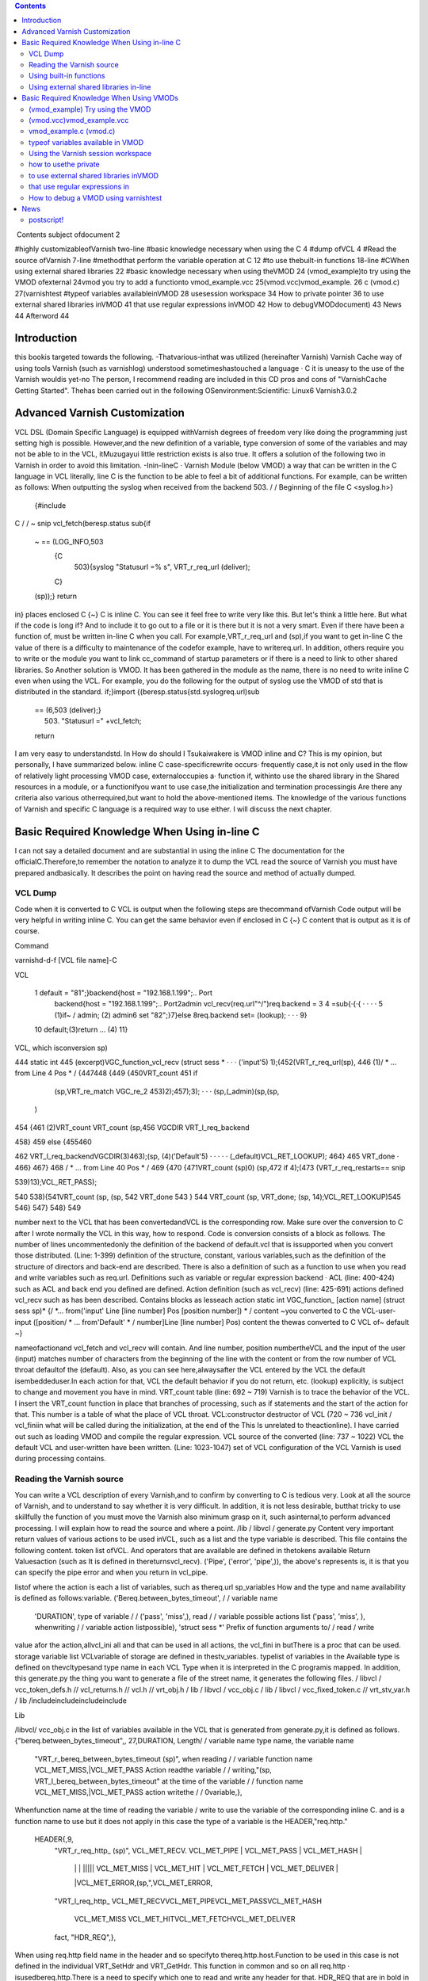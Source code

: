 .. contents::
   :class: handout
   
.. raw:: pdf

   PageBreak oneColumn

﻿
Contents
subject ofdocument	2

#highly customizableofVarnish	two-line
#basic knowledge necessary when using the C	4
#dump ofVCL	4
#Read the source ofVarnish	7-line
#methodthat perform the variable operation at  C	12
#to use thebuilt-in functions	18-line
#CWhen using external shared libraries	22
#basic knowledge necessary when using theVMOD	24
(vmod_example)to try using the VMOD ofexternal	24vmod
you try to add a functionto	vmod_example.vcc
25(vmod.vcc)vmod_example.	26
c (vmod.c)	27(varnishtest
#typeof variables availableinVMOD	28
usesession workspace	34
How to private pointer	36
to use external shared libraries inVMOD	41
that use regular expressions inVMOD	42
How to debugVMODdocument)	43
News	44
Afterword	44

Introduction
============

this bookis targeted towards the following.
-Thatvarious-inthat was utilized (hereinafter Varnish) Varnish Cache
way of using tools Varnish  (such as varnishlog) understood
sometimeshastouched a language · C
it is uneasy to the use of the Varnish wouldis yet-no The person, I recommend reading are included in this CD pros and cons of "VarnishCache Getting Started".
Thehas been carried out in the following
OSenvironment:Scientific:	 Linux6
Varnish3.0.2


Advanced Varnish Customization
==============================

VCL DSL (Domain Specific Language) is equipped withVarnish degrees of freedom very like doing the programming just setting high is possible.
However,and the new definition of a variable, type conversion of some of the variables and may not be able to in the VCL,
itMuzugayui little restriction exists is also true. It offers a solution of the following two in Varnish in order to avoid this limitation.
-Inin-lineC
· Varnish Module (below VMOD)
a way that can be written in the C language in VCL literally, line C is the function to be able to feel a bit of additional functions.
For example, can be written as follows: When outputting the syslog when received from the backend 503.
/ / Beginning of the file
C <syslog.h>}
  {#include
C
/ / ~ snip vcl_fetch(beresp.status
sub{if
  ~  == (LOG_INFO,503
    {C
      503){syslog "Statusurl =% s", VRT_r_req_url (deliver);
    C}
  (sp));}
  return
in}
places enclosed  C {~} C is inline C. You can see it feel free to write very like this.
But let's think a little here. But what if the code is long if?
And to include it to go out to a file or it is there but it is not a very smart. Even if there have been a function of, must be written in-line C when you call.
For example,VRT_r_req_url and (sp),if you want to get in-line C the value of
there is a difficulty to maintenance of the codefor example, have to writereq.url.
In addition, others require you to write or the module you want to link cc_command of startup parameters or if there is a need to link to other shared libraries.
So Another solution is VMOD.
It has been gathered in the module as the name, there is no need to write inline C even when using the VCL.
For example, you do the following for the output of syslog use the VMOD of std that is distributed in the standard.
if;}import
{(beresp.status{std.syslogreq.url)sub
  == (6,503 (deliver);}
    503) "Statusurl =" +vcl_fetch;
  
  return

I am very easy to understandstd.
In How do should I Tsukaiwakere is VMOD inline and C?
This is my opinion, but personally, I have summarized below.
inline C
case-specificrewrite occurs· frequently
case,it is not only used in the flow of
relatively light processing
VMOD
case, externaloccupies a· function
if, withinto use the shared library in the
Shared resources in a module, or  a functionifyou want to use
case,the initialization and termination processingis
Are there any criteria also various otherrequired,but want to hold the above-mentioned items.
The knowledge of the various functions of Varnish and specific C language is a required way to use either.
I will discuss the next chapter.

Basic Required Knowledge When Using in-line C
=============================================
I can not say a detailed document and are substantial in using the inline C The documentation for the officialC.Therefore,to remember the notation
to analyze it to dump the VCL
read the source of Varnish
you must have prepared andbasically.
It describes the point on having read the source and method of actually dumped.

VCL Dump
--------

Code when it is converted to C VCL is output when the following steps are thecommand ofVarnish
Code output will be very helpful in writing inline C. You can get the same behavior even if enclosed in C {~} C content that is output as it is of course.

Command

varnishd-d-f [VCL file name]-C

VCL

 1  default  = "81";}backend{host = "192.168.1.199";.. Port
  backend{host = "192.168.1.199";.. Port2admin vcl_recv(req.url"^/")req.backend =
  3
  4 =sub{·{·{					· ·  · ·
  5         (1)if~  /  admin;			(2)
  admin6 set
  "82";}7}else
  8req.backend                 set= (lookup);		· · ·
  9}
 10         default;(3)return				... (4)
 11}

VCL, which isconversion sp)

444 static int
445 (excerpt)VGC_function_vcl_recv (struct sess *			· · · ('input'5) 1);(452(VRT_r_req_url(sp),
446
(1)/ * ... from  Line 4 Pos  * /
{447448
{449
{450VRT_count
451       if
         (sp,VRT_re_match VGC_re_2 453)2);457);3);		· · ·  (sp,(_admin)(sp,(sp,
       )
454 {461
(2)VRT_count VRT_count
(sp,456 VGCDIR VRT_l_req_backend

458}
459 else
{455460

462           VRT_l_req_backendVGCDIR(3)463);(sp, (4)('Default'5)	· · · · ·
(_default)VCL_RET_LOOKUP);
464}
465       VRT_done				·
466}
467}
468 / * ... from  Line 40 Pos  * /
469
{470
{471VRT_count  (sp)0)
(sp,472 if
4);(473 (VRT_r_req_restarts==
snip

539)13);VCL_RET_PASS);

540
538){541VRT_count (sp,
(sp, 542 VRT_done
543 }
544 VRT_count  (sp, VRT_done;
(sp, 14);VCL_RET_LOOKUP)545
546}
547}
548}
549

number next to the VCL that has been convertedandVCL is the corresponding row.
Make sure over the conversion to C after I wrote normally the VCL in this way, how to respond.
Code is conversion consists of a block as follows.
The number of lines uncommentedonly the definition of the backend of default.vcl that is
issupported when you convert those distributed.
(Line: 1-399) definition of the structure, constant, various
variables,such as the definition of the structure of directors and back-end are described.
There is also a definition of such as a function to use when you read and write variables such as req.url.
Definitions such as variable or regular expression backend · ACL (line: 400-424)
such as ACL and back end you defined are defined.
Action definition (such as vcl_recv) (line: 425-691)
actions defined vcl_recv such as has been described.
Contains blocks as lesseach action
static int VGC_function_ [action name] (struct sess  sp)*
{/
*... from('input' Line [line number] Pos [position number]) * /
content ~you converted to C the VCL-user-input
([position/ * ... from'Default' * / number]Line [line number] Pos)
content  the thewas converted to C VCL of~ default
~}

nameofactionand vcl_fetch and vcl_recv will contain.
And line number, position numbertheVCL and the input of the user (input)
matches  number of characters from the beginning of the line with the content or from the row number of VCL throat defaultof the (default).
Also, as you can see here,alwaysafter the VCL entered by the
VCL the default isembeddeduser.In each action for that, VCL the default behavior if you do not return, etc. (lookup) explicitly, is subject to change and movement you have in mind.
VRT_count table (line: 692 ~ 719)
Varnish is to trace the behavior of the VCL. I insert the VRT_count function in place that branches of processing, such as if statements and the start of the action for that.
This number is a table of what the place of VCL throat.
VCL:constructor destructor of VCL (720 ~ 736
vcl_init / vcl_finiin what will be called during the initialization, at the end of the  This
Is unrelated to theactionline).
I have carried out such as loading VMOD and compile the regular expression.
VCL source of the converted (line: 737 ~ 1022)
VCL the default VCL and user-written have been written.
(Line: 1023-1047) set of VCL
configuration of the VCL Varnish is used during processing contains.

Reading the Varnish source
--------------------------

You can write a VCL description of every Varnish,and to confirm by converting to C is tedious very.
Look at all the source of Varnish, and to understand to say whether it is very difficult.
In addition, it is not less desirable, butthat tricky to use skillfully the function of
you must move the Varnish also minimum grasp on it, such asinternal,to perform advanced processing. I will explain how to read the source and where a point.
/lib / libvcl / generate.py
Content very important return values ​​of various actions to be used inVCL, such as a list and the type variable is described. This file contains the following content.
token list ofVCL.
And operators that are available are defined in thetokens
available Return Valuesaction (such as
It is defined in the​​returnsvcl_recv).
('Pipe', ('error', 'pipe',)),	
the above's represents is, it is that you can specify the pipe error and when you return in vcl_pipe.

listof
where the action is each a list of variables, such as thereq.url sp_variables
How and the type and name availability is defined as follows:variable.
('Bereq.between_bytes_timeout',	/ / variable name
	'DURATION',			type of variable / /
	('pass', 'miss',),			read / / variable possible actions list
	('pass', 'miss', ),			whenwriting / / variable  action listpossible),
	'struct sess *'			Prefix of function arguments to/ / read / write
value
afor the action,allvcl_ini all and that can be used in all actions, the vcl_fini
in  butThere is a proc that can be used.
storage variable list
VCLvariable of storage are defined in thestv_variables.
typelist of variables in the
Available type is defined on thevcltypesand type name in each VCL
Type when it is interpreted in the C programis mapped.
In addition, this generate.py the thing you want to generate a file of the street name,
it generates the following files.
/ libvcl / vcc_token_defs.h // vcl_returns.h // vcl.h // vrt_obj.h / lib / libvcl / vcc_obj.c / lib / libvcl / vcc_fixed_token.c // vrt_stv_var.h / lib
/includeincludeincludeinclude


Lib


/libvcl/ vcc_obj.c
in the list of variables available in the VCL that is generated from generate.py,it is defined as follows.
{"bereq.between_bytes_timeout",, 27,DURATION,	Length/ / variable name  type name, the variable name
    "VRT_r_bereq_between_bytes_timeout (sp)",		when reading / / variable function name
    VCL_MET_MISS,|VCL_MET_PASS			Action readthe variable / /
    writing,"(sp, VRT_l_bereq_between_bytes_timeout"		at the time of  the variable / / function name
    VCL_MET_MISS,|VCL_MET_PASS			action  writethe / /
    0variable,},


Whenfunction name at the time of reading the variable / write to use the variable of the corresponding inline C. and is a function name to use
but it does not apply in this case the type of a variable is the HEADER,"req.http."
 HEADER{,9,
    "VRT_r_req_http_ (sp)",
    VCL_MET_RECV. VCL_MET_PIPE | VCL_MET_PASS | VCL_MET_HASH |
     | |  |  ||||| VCL_MET_MISS | VCL_MET_HIT | VCL_MET_FETCH | VCL_MET_DELIVER |
     |VCL_MET_ERROR,(sp,",VCL_MET_ERROR,
    "VRT_l_req_http_
    VCL_MET_RECVVCL_MET_PIPEVCL_MET_PASSVCL_MET_HASH
     VCL_MET_MISS  VCL_MET_HITVCL_MET_FETCHVCL_MET_DELIVER
     
    fact, "HDR_REQ",},


When using  req.http field name in the header and so
specifyto thereq.http.host.Function to be used in this case is not defined in the individual VRT_SetHdr and VRT_GetHdr. This function in common and so on all req.http ·
isusedbereq.http.There is a need to specify which one to read and write any header for that.
HDR_REQ that are in bold in the above hit it, I specify it arguments.
I more on that later.
/bin / varnishd / mgt_param.c
There is not much to do with the relationship line C inaccurate, we describe because it is one of a very important file.
This file contains a description and default value, maximum and minimum value of the startup parameters of Varnish.
Basically, it is may be carried out "param.show-l" by connecting to the management console If you want to know the list of parameters. But useless for this file
of startup parameters by when the version is raised, to the diff this
isused to examine the changefile.
The change of variable, you will know that generate.py also diff for the same reason.

/bin / varnishd / cache_center.c
After the start ofsession, a series of flow until the response has been described.
If you look at this file, movement of Varnish most can understand.
toa very conscious when dealing with simple inlineYou do not need C,but it is a file that can not be avoided in order to know more deeply Varnish.
For example vcl_hash or will be called at any time? Fetch to the back-end at any time? Such treatment has gathered all.
Please refer to the figure below.
At a high level, as a starting point CNT_Session, we will process it will call the steps together in the feature when Varnish to process the request.
For example, you follow a path similar to the following to end up in vcl_recv to be processed first thing in the VCL.
1. CNT_Session
2. cnt_wait
3. cnt_start
4. cnt_recv
     1.VCL_recv_method
Of particular importance  of each action, such as VCL and cnt_fetch cnt_recv is
isfunctioncalled.For example, let's look at the cnt_fetch.
int cnt_fetch
static(struct sess sp)
{/
	* snip  http_Setupberesp,/ *
	* wrk->  sp-> wrk-> (sp);

	(sp->ws);i = FetchHdr
	/snip * /
	if (i ==  backend_retry(sp);}(i) {/
		+ {sp-> 503;}
		1)  FetchHdr =sp->=
	

	iif
		{VSC_C_main->+;=handlingVCL_RET_ERROR;
		err_code
	else
		* snip * /
		VCL_fetch_method (

		(sp);switch{case(sp->NULL)sp-> sp->(0);(sp->
		VCL_RET_HIT_FOR_PASS:case
			if  objcore  objcore->==
				! =flags |OC_F_PASS;STP_FETCHBODY;
			sp->step
			handling)return
		VCL_RET_DELIVER:
			AssertObjCorePassOrBusyobjcore);STP_FETCHBODY;(0);break;}
			sp-> step =
			return
		default:
			
		
		/ * snip *
	/}

	/ * Koryaku *
For example/,is FetchHdr you are getting the header from the back end, but it fails to take I have retry only once case.
If the retry also fails, I will return the VCL_RET_ERROR as 503 status.
This is the same value as that of the the (error) return within a VCL.
It may be some person who noticed here, you can see that the movement is different if you can not connect to the server itself and the server returns a 503 explicitly.
vcl_fetch is not called if you can not connect to the server for call function of vcl_fetch, VCL_fetch_method is not only called when a successful acquisition of the header.
Reading cache_center.c to know the fine movement in this way is required.

if you go chasing the process,the action of each VCL isas
You think that it is easy to follow orand see the before and aftercalledVCL_recv_method.

This file please watch on more than inlining C.
It does not necessarily in-line C course.immediatelyif I look to the origin of these
I think even if the version is up, and you can grasp files.
The following describes the function and precautions minimum required in using the inline C actually.
wayto perform the operation in-line variable
To read and write variables in VCL (such as req.url) in ainline CC,it is necessary to devise a little bit.
For each variable, getter / setter are prepared, make the acquisition and set of values ​​using the function. I will explain their own way.
wayto read to each
I'm writing to vcc_obj.c you commentary by reading the source in thebasicallyvariable,butall
you rememberis hard. However, I will explain because there is regularity.
readingexcept HEADER型
variable name		beresp.backend.ip
C function name	berespVRT_r___backendipC;(sp).
Use the all function If you are loading a variable of VCL in-line
It is read-function name and replaced with "_" and "." To put the head of the variable name of the VCL "VRT_r_". In addition, sp of the first argument will be explained later, but please specify as it is sp, including the functions that appear in the future.

The return value is different depending on the type of each variable. Here is the list.







I will discuss each person.

BACKEND / struct director *
The type that contains the information ofback end.
However, you need to include the various headers to access members of this structure. It seems that generally used for retrieving the string in line C, which back-end has been selected for this purpose.

■I want to get the name of the back-end is set to req.backend.
const char * (sp,(sp))c =VRT_r_req_backendin;

typeBOOL / unsigned
The authenticity is VRT_backend_string.

DURATION / double
The type that contains a floating-point typetime.
Unit of storage is in seconds. Let's look at beresp.ttl as an example.

vcl_fetch  beresp.ttl{char"beresp.ttl
    sub{set= [64];=%(sp));str);}
    CC}
        60m;  64,
        snprintf    .3 f", VRT_r_beresp_ttl (LOG_INFO,
        str(str,syslog
    

ifyou have
beresp.ttl = 3600.000

You can get the output andsaid.


typeINT / int
The integer is located.

IPIP / struct sockaddr_storage *
The type that contains the address.
needto include the various headers You can access the members as well as the type
You BACKEND.commonto get a textual IP address in the line for the
I is probably C.

■getthe IP address that is set to
(sp,(sp))const char * ip = VRT_IP_stringVRT_r_client_ipclient.ip;

STRING / const char *
I contains thestring.

TIME / double
I am storing thetime.
It is a double, but for the following operation so time_t is possible in practice.
I saw to try by the now variable.

C
    {charstr (sp);t); 64,+1900);
    time_t  VRT_r_now =(&(str,=%
    [64];t struct tm * localtime ptime->
    = (time_t)ptimesnprintf  "year  d",  tm_year
    (LOG_INFO, str)
a}C;
ifyou have
year = 2011

You can get the output andsyslog.
The function called VRT_time_string If you want to get the string of an easier time are available.


    {((sp))(sp,LOG_INFO,VRT_r_nowVRT_time_string)
C;syslog}C.
ifwith a
2011 16:37:21 GMTSun, 11 Dec
It is output The format is "Y% T GMT% a,% d% b%".

The type list of variables that have more than utilized in VCL.

In addition, it will introduce in the list because there is a function to convert a string from each type than those listed in the text.

readof HEADER
variable name		resp.http.Expires
C function name	VRT_GetHdrHDR_RESP,(Sp,"\010Expires:")Kata;
since the number of elements is variable, HEADER type, such as type INT in the past for each element of each as, a fixed function does not exist. I will use the VRT_GetHdr all.
Is specified by the constant you want to see where the header in the second argument. The following is a list.


I specify the field name in the third argument. How to specify in this case care must be taken.
null character + 2 digitin octal the length of thefield + in :) (endfield name

specifying the length of the stringespeciallydouble-digit octalIt is important to noteto thatname.
For example, if you specify if you want to access to req.http.X is as follows.
(Sp,VRT_GetHdr;andHDR_REQ,"\002X:")
field name that you want to access is a single letter "X", but:real for is added
It is important to note though it is two characters"".
wayto write to each
It is a feeling similar to read in thebasicallyvariable,but you need to pay attention to the handling of string.
The type TIME and IP does not exist writable variable.
writingwith the exception of the HEADER · STRING Type
VCLbereq.connect_timeout		timeout;; set= 1m
C function name	bereqVRT_l___connect(Sp,60)
Function name starts with "VRT_l_", as well as the reading of the variable name "." It becomes a thing that bound by the "_". Of course it varies depending on the type of the variable part of the second argument are trying to operate.
I will explain each.
BACKEND / struct director *
You can specify theback end. It's good if you can specify the "client" in the string, but can not be that way. I will specify the following.

■definitionback-end
backend client{host =  Port = "81"}.

req.backendspecify the client to■
(sp, VGCDIR VRT_l_req_backendmacro;(_client))

VGCDIR is a "192.168.1.199";..;Be specified as "_client" it with a "_" If you have to "client" back-end name.

BOOL / unsigned
I specify theboolean value. It may be a matter of taste, butWhen the VCL to
it has been specified as follows:compile.
■■true
(0 (sp, VRT_l_req_esi; == (0==0))VRT_l_req_esi;

false
(sp, 1))

DURATION / double
You can specify thetime.
It is all in seconds.
INT / int
You can specify theinteger.

writingtype
VCLresp.response		set= "A" + "B"STRING;
C function name	VRT_l_vrt_magic_string_end)resp_response"A", "B",
			(sp,arguments;
It has become a variable length and the second and subsequent , they are combined in order if you specify more than one string.alsoalways thevrt_magic_string_endIspecifies thelast.Do not forget absolute behavior things get weird on you are not going to error to forget.
writingof HEADER型
VCLresp.http.X		VRT_SetHdr; set= "A" + "B"
C function name	("\HDR_RESP,,sp,002X:" "A", "B",
			vrt_magic_string_end);
until the third argument the same as when reading, the rest is similar to the way of writing of type STRING. String you specify more than one are combined.at thevrt_magic_string_endPlease specify theend.
In addition, you only need to specify the 0 if you want to delete the field itself.
VCL		VRT_SetHdr;remove
C function name	(,sp,resp.http.X.HDR_RESP,"\0delete;:002X")
If you want toNot required vrt_magic_string_end
for struct sess *
The first argument of the function for reading and writing variablesp,has been designated the "sp" by all means.
This variable holds the state of the session.
For example, a variety of information such as the location of the object method of VCL currently running (such as fetch) is stored.
If you hang in there for that, and access to the Body section of the object,
an operation that can not be Normal is possible. However, you should do in VMOD If you are for the operation and include the header is very complicated.
Definition is located in the / bin / varnishd / cache.h.

Using built-in functions
------------------------

Built-in functions such a variety of hash_data and ban exists in the VCLfunctions.
I'll show you how when you call in-line and C listed below.
ban.
I will add to Ban list a regular expression that is specified

VCLreq.urlreq.url);		ban  req.http.host + ==" +
			("req.http.host ==" +"&&
Inline "req.http.host	VRT_ban_string(sp,(sp, VRT_WrkString
			C =  005host ","req.url",vrt_magic_string_end));
			VRT_GetHdr, (sp),
			sp,&&==
			"(\ VRT_r_req_url
			=HDR_REQ,:")

ban will be VRT_ban_string, but you should note one point.thatthis function itself
It is doesnot allow more than one text. There is a need to assemble the text in advance for that.
It is VRT_WrkString is to use at that time. This function assembly operations (as explained below) the text by using the workspace. Like when you were dealing with more than one text until now, this also specifies the vrt_magic_string_end at the end always.
ban_url.
I will add to Ban list the URL that is specified

ban_url		VCL(req.url);
Inline C	VRT_ban(sp, "req.url", "~",
 			VRT_r_req_url 0);(sp),

argument of this function is a variable length, but it is as real as long as the following to see the code.

VRT_ban.(sp, "evaluation", "operator", "evaluation", 0)also;
The last argument of this function be careful so 0 instead vrt_magic_string_end
that call
which is called the sub-functionsuser-defined

VCL		(1);;call
Inline C	if  inlineTest(VGC_function_(sp))
			return to inlineTest

function defined is the VGC_function_ # # define name # #.
hash_data
I will add to the definition of the hash to be used to identify and storeobject.

hash_data "_pc");"_pc",		VCL+ (sp),
Inline C	(req.url (sp,VRT_r_req_url VRT_hashdata;
			vrt_magic_string_end)

function this also because it is a variable number of arguments, I specify the vrt_magic_string_end at the end.
panic
with the message that isspecified, kill the child of the current process.

VCL		CVRT_panic;;panic ("ng" +
Inline req.url)	(sp,  vrt_magic_string_end)),vrt_magic_string_end
				(VRT_WrkString)(Sp,
				"ng",VRT_r_req_url
				(sp),
			

argument of this function is also variable length. But arguments that should be used in the internal structures fact because only one eye of variable length part, join is necessary in VRT_WrkString.
requiringVRT_WrkString · VRT_panic both vrt_magic_string_end
Please note that course.
purge.
I immediately removes the selected object current

VCL		VRT_purge;purge.
line C	(sp, 0,0)

return
I will return thefunction;

VCL		VRT_done;;return (deliver)
Inline C	(Sp, VCL_RET_DELIVER)

and deliver that you specify in the "VCL_RET_" in the Prefix after all capital
argumentwith theletters.
synthetic vcl_error.
Create a response body to be used in such

VCL		arguments;synthetic  +"url",
inline C	"url"(sp, 0,  VRT_r_req_url VRT_synth_page.
			req.url;(sp), vrt_magic_string_end)

I specify the vrt_magic_string_end to end this function because a variable number of
The function of VCL is valid only in vcl_error, but I am sure that if vcl_deliver in-line C even works.
rollback
I will initialize. * variablereq.

VCL		rollback;
line C	(sp)VRT_Rollback;

error
with the specified message andstatus code, a transition is made ​​to vcl_error.

VCL		this;error (404,
Inline C	"NotFound.");VRT_error (sp, 404, "NotFound.")

Because it does not allow more text, use the VRT_WrkString If you want to assemble a string of more than one function .

Is over.
Omit for that use in-line C is virtually difficult (regsub, regsuball) regular expressions. I have been described in parts of the VMOD.

Using external shared libraries in-line
---------------------------------------

If you want to use shared libraries, such as libmemcached libxml2 orC,you should use the VMOD originally. However, if you want to use inline C absolutely,
it becomes possible to call the shared library by changing the cc_command startup parameter.
cc_command is the command to be used when the Varnish to compile the VCL. I will explain to the libmemcached example this time.

First, I'll make sure the current parameters.
@ localhost ~] # varnishadm param.show cc_command cc_commandgnu99-O2-g-pipe-Wall-Wp,-D_FORTIFY_SOURCE
[Root"execgcc-std =  = 2-fexceptions-fstack-protector - param = ssp-buffer-size = 4-m64-mtune = generic-pthread-fpic-shared-Wl,-x-oparameters%o% s"~
~ Koryaku

Please be sure to check for default is different depending on the environment.
When you are confirmedstartup parametersto-lmemcachedto add.
=  $ {VARNISH_LISTEN_PORT}  testsv  $   $  $   $   $
DAEMON_OPTS"-a\-i
             $ {VARNISH_LISTEN_ADDRESS}:\-f{VARNISH_VCL_CONF}
             \-T{VARNISH_ADMIN_LISTEN_ADDRESS}:{VARNISH_ADMIN_LISTEN_PORT}
             \-t{VARNISH_TTL}
             \-w{VARNISH_MIN_THREADS $ {VARNISH_MAX_THREADS}, $ {VARNISH_THREAD_TIMEOUT}cc_commandgnu99-O2-g-pipe-Wall-Wp,-D_FORTIFY_SOURCE
             varnish gcc-std2-fexceptions-fstack-
},\-u\-p==='execvarnish-g   protector - =  = 4-m64-mtune = paramssp-buffer-size generic-pthread-fpic-shared-Wl,-x-lmemcached-o%o%'for \
"contains
spacess,such as"' " Do not forget to enclose.
This time,code to be stored in memcache value as the treatment req.http.X-mcv as a key string that is stored in req.http.X-mck If you call the mcSet of
you will writesub-function.

<libmemcached/memcached.h>mctest memcached_stmemcached_server_st
{#<stdlib.h> # include# include
include<stdio.h>

void(char  k, char * v)**
        C*{structmmc  struct= NULL
        = NULL;servers memcached_returnmemcached_creatememcached_server_list_appendrc);memcached_server_pushservers);memcached_server_list_free memcached_set
        ;rc; rcrc
        mmc (NULL);=(servers,=(mmc, (servers);=(mmc,(
         = servers "localhost", 11211, &
        
        
        k,strlen v, strlen  600,  memcached_free mcSet(req.http.X-mckreq.http.X-mcv)
        k),(v),0);(mmc);}}


C{C

sub{if
	&&
		
			{char* key = VRT_GetHdr (sp, HDR_REQ, "\  mctest  req.http.
			VRT_GetHdr  HDR_REQ, "\ char * 006X-mcv:");value);}
			=(sp,006X-mck:");value(key,
		C}
	
	remove  req.http.X-mcv;}vcl_recvreq.http.X-mckreq.xid";req.http.X-mcvreq.xid;mcSet;
	remove

X-mck;sub{set
	"Last:  set=
	=
	call
~ ~

I tried to get the value to connect to memcache a telnet actuallyKoryaku.
[Root @   # telnet localhost 11211localhost'^]'
Trying 127.0.0.1 ...
.localhostConnected to
libmemcached-1.0.2]Escape character is req.xid:.
get Last:0
10 Req.xid VALUE Last
1938831702
END
actualI can confirm that the value is set to.
Is necessary to be careful when using shared libraries in-line C, it is that there is a need to specify the cc_command even when debugging.
If you do not specify, you can not perform undefined symbol comes out naturally.

Basic Required Knowledge When Using VMODs
=============================================

Trouble like the following will come out when you try to write code in a large C-lineVMOD.
-Troubledifficult to line C are mixed in the
andirregular or use HEADER variable to passread,variable
variety will come out alsootherVCL.
I think It depends on the how to write code, and difficult to reuse some code written in inline C.
It is VMOD there comes out.
VMOD is easy to use and easy to deploy as a module of Nginx and Apache.
Let's grab the sense to try to put the first VMOD that have been distributed.

(vmod_example) Try using the VMOD
---------------------------------

Let's use it to download the official vmod_example that Varnish is distributed firstoutside.
HelloWorld
This module is simple enough to output the  https://github.com/varnish/libvmod-example.
It was introduced in the following manner: In my.
wget http://repo.varnish-cache.org/source/varnish-3.0.2.tar.gz [root @ localhost example] #varnish-3.0.2.tar.gz[
@ localhost example] #tar zxf
[Root @ localhost varnish-3.0.2] [root@ localhost varnish-3.0.2] # @ localhost varnish-3.0.2] # cd
root @ localhost example] #varnish-3.0.2 [root#./ configure [root
make
cd ..https://github.com/varnish/libvmod-example.gitlibvmod-examplelibvmod-example]
git clone[root @ localhost example] #[root @ localhost
[root @ localhost example] #cd /
/#.autogen  shlibvmod-example] #.example/varnish-3.0.2libvmod-example]libvmod-example]
. / configure VARNISHSRC = ~ /[root @ localhost  #[root @ localhost  #		· · · (1)
[root @ localhost make
make check	· · · (2)
[root @ localhost libvmod-example] # make install	· · · (3)

You must also specify the source directory of the configure Varnish first place that need to beNote.
When you are satisfied with the only source simply, there is no problem if you specify the location to install the varnish-debuginfo. However, since varnishtest being compiled is required, I have make the source of the varnish of the same version.
is not required to make install.
I also will make check in tests make later.
When you do make install, it is copied to the installation location for VMOD of default. In my it was / usr/lib64/varnish/vmods /.

We'll use VCL immediately from the next.
I write a VCL as follows.
example;;vcl_deliverresp.http.hello
importsub{set
	= example.hello
("World")}.
in response headers and try to request in this state
Hello, Worldgranted:hello
is
to try to add a function to
---------------------------

We will look at the structure of the previous vmod_examplevmod.The following is the file tree.
.
─ autogen.sh ├ ─ ─├ ─ ─├ ─ ── ─├ ─ ─├ ─ ── ─├ ─ ─├ ─
├ configure.ac
LICENSE
m4
─│ PLACEHOLDER└
Makefile.amMakefile.am
README.rst
└src
    
    ─tests
    ​​from,│  ── ─└ ─ ─
    ─├
    └

10 filestest01.vtcvmod_example.cvmod_example.vcc 3 directories

It's made 1also is good, but it will continue to edit based on vmod_example because it is time.
File you need to edit whenever that is the following.
vmod_example.c src /
src /

We'll add one simple function firstvmod_example.vcc.
The name is len, I will return the length of the string.
I will fix as follows vmod_example.vcc first.
~ snip ~
STRING hello (STRING) Function
FunctionINT len(STRING).

I will fix as follows vmod_example.cthen
~ snip vmod_
int ~(p))(structsess * sp, const char *len.
{(strlen
        once;  p)
return}
Let's use it to make at is following
state;("Hello World!!") Set resp.http.len = example.len
in response headers and try to request this
13granted:len
is VCL.
I think it was found that you can add a function very easily.
It will explain what you actually use more of the following.

(vmod.vcc)vmod_example.vcc
--------------------------

I define an interface for call from VCL VCL and the compilerVMOD There are three elements in the
Module	[module name]			indicates the name space of the VMODfollowing.
Init[function name]				This is the initialization functionofVMOD.
Function [Return Type [Function Name](the type of the	is a function called from VCLargument).
The first is treated as a comment if the "#". Please note that it will be error or "/ /" and "/ * ~ * /".
I will explain each.
Module [module name]
Define theModule name. This name must not overlap with other modules.
I is defined as follows.
whenModule example
Init [function name]
This is the initialization function of VMOD called  theVCL is loaded.
It is used to initialize the table or the like that need to be initialized in advance.
I is defined as follows.
Initinit_function
Does not have a release process for the Init,but this can be solved by taking advantage of the active work space private pointer VMOD, which will be described later.
Function [Return Type [Function Name](the type of the
is a function that is called from VCLargument).Each type is the type of a VCL rather than the type of the C language.
I is defined as follows. Function name is allowed only lowercase alphanumeric characters.
■There return
Function STRING hogehoge (INT, STRING)

■no return value
(INT, STRING)Function VOID hogehoge
I will later typeof variablevalue.

vmod_example.c (vmod.c)
-----------------------

The codeof VMOD real.
You need to include the header of the following means.
#include
The name of the function with the vmod_ to head with the name that you defined in the vcc also"vcc_if.h".
■nameat the
hello

■name of theC
vmod_hello
as well as functions that are covered in-line C alsoVCC,the first argument will always sp.
int(structsess  sp,* {(strlen(p))*const char
        p)vmod_len.
return}
It depends on variables that receive the second and subsequentarguments;
I will be discussed later init_function.

typeof variables available in VMOD
----------------------------------

Types can be used in the  VMODis almost the same as the VCL. But you or there is a special type Ri was part deprecated.
Return value is of a △ is, it is because the variables that you can write does not exist, useless did not think so much. Also were deprecated is what is listed in the official documentation.
The commentary to make a simple function whose return value argument, each variable.
BACKEND
I have to store the information ofbackend. You can specify an argument, the return value both.
■tbackend■vmod_tbackend■req.backendexample.tbackendvcc
Function BACKEND(BACKEND)(structp)(req.backend);

c
struct director * sess * sp, struct director *
	{return
p;}

VCL
set=
member of the director if There is a need to include header the following if you want to access.
# varnishd / cache.h"include "bin / varnishd / cache_backend.h"
include "bin /#
Return it, otherwise the back end that is currently selected if backend specified asexample is normal and returns.
■gethealthydirector■vmod_gethealthydirector■vcc
Function BACKEND(BACKEND)(structp)(VDI_Healthy(p, sp))

c
struct  **struct director *director;}
sesssp, {if sp->
	
		return
	p;}
	director{return


VCL
set req.backend = example.gethealthydirector (client_2);
VDI_Healthy will return the state of the back end.
There is a need to include header below to use.
#typeinclude "bin / varnishd / cache.h"
BOOL
The authenticity is on.
■tbool■vmod_tboolvcc
Function BOOL(BOOL)(structp)

c
unsigned sess * sp, unsigned {return
	
p;}

■VCL
time;set req.esi = example.tbool (req.esi)

DURARATION
is stored in a floating-point typeThe type you have.
■tduration■vmod_tdurationvcc
Function DURATION(DURATION)(structp)

c
double sess * sp, double {return
	
p;}

■VCL
stored;set beresp.ttl = example.tduration
typeINT
The integer is (10m).
■■vmod_tintvcc
Function INT tint (structp)

c
(INT)int sess * sp, int {return
	
p;}

■VCL
address;set beresp.status = example.tint (200)
IPIP
The type that is stored the .
■■vmod_tipvcc
Function INT tip (structp)(p->AF_INET)(p->AF_INET6)

c
(IP)int sess * sp, struct sockaddr_storage * {if {return{
	4;} if  ss_family ==
	ss_family == return resp.http.iptypeexample.tip
	return 0;}
6;}

■VCL
set=(client.ip);
You can access the elements of sockeaddr_storage, you must include the following header.
#typeinclude "sys / socket.h"
STRING
The string is stored.
■■vmod_tstring■resp.http.strexample.tstringvcc
Function STRING tstring (structp)("abc");

c
(STRING)const char * sess * sp, const char *
	{return
p;}

VCL
set=
in VCL I will complement the case VRT_WrkString binding of string is needed.
STRING_LIST
Available only inargument, a string of more than one is a list of available types.
■tstring_list■vmod_tstring_listvcc
Function STRING(STRING_LIST)(struct...)(ap, p);(sp-

c
const  sess *  const char *   char *
	char *{va_listap;b; b
	sp,p,va_start
	= VRT_String  > wrk-> ws, NULL, p, ap);
	va_end (b);}("abc", "aaa")
	here;return


■VCL
(ap);set resp.http.str = example.tstring_list
to use VRT_String have by combining the character by using the
isa function that is summarized in oneworkspace.You need to include the following to use.
#include "bin / varnishd / cache.h"
I will be discussed laterworkspace.
HEADER
The type that contains theheader.
■theader■vmod_theadergethdr_evcc
Function STRING(HEADER)(structp)(e)("req");

c
const char * sess * sp, enum const char *   {case
	e,{switch
		HDR_REQ:case
			return
			break;
		HDR_RESP:
			return  return ("bereq"); return ("beresp");  return "";
			("resp");break;break;break;break;}
		case HDR_OBJ:case case
			return ("obj");
			
		HDR_BEREQ:
			
			
		HDR_BERESP:
			
			
	
	
e";}

■VCL
set resp.http.test = example.theader
Where the header is included in the "enum gethdr_e (req.http.x).
The field name is "const char * p": contains in with "".
REAL
The type that contains thefloating point.
DURARATION while representing the time, REAL represents the floating-point number simply.
■treal■vmod_trealvcc
Function REAL(REAL)(structp);

c
double sess * sp, double {return
	p
+0.1}

■VCL
(example.treal (0.5)> 0.5)if
TIME
This is the type that is storedistime.
■■vmod_ttimevcc
Function TIME ttime (structp)

c
(TIME)double sess * sp, double {return
	
p;}

■VCL
example;(now)set resp.http.time = example.ttime
is added to the time specified as an I'll try to make a function.
■■vmod_timeoffsetvcc
Function TIME timeoffset  DURATION, (structsp,time,os,rev)(rev)

c
(TIME,BOOL)double sess   double  double  unsigned   {os *timeos;}
	* {if=
	return+
-1;}

■resp.http.timeexample.timeoffset;VCL
(now, 1h, false)set=
third argument becomes true, I will minus against time.
VOID.
The type that you specify if there is no return value
■tvoid■vmod_tvoidvcc
Function VOID()(structsp)

c
void sess * {return;}
	


■VCL
()example.tvoid.
PRIV_VCL
is a special type that validVMOD within, a privatepointer;
thatare described
PRIV_CALL
This is a special type that specifies the valid private pointer in the call function ofVMOD later.
Later.

Using the Varnish session workspace
-----------------------------------

TheVarnishworkspace,I have a work space in each session.in the main
Return value is a stringVMOD,I use it when you need to allocate memory.
tothe memory leak if you allocate memory from here, it will give you control Varnish
Do not haveworry aboutside.64KB has been secured default, I can change the size of sess_workspace startup parameters.
It seems a good size when I hear and 64KB. examplea
Butlet's open those you ensure if unnecessary because it is also used in otherraw data whenclientthat requests also, or are stored.
State of the area of the workspace there are three.


The area, you need to commit or roll back the area always when finished using time. You can make a temporary area for up to one,again without
it is an error to start the transactionboth.
It's time to actually use.
I will include the necessary first header.
#include "bin / varnishd /
I will ensure the temporary area of the workspace thencache.h".
■function
	(struct ws * ws, unsigned bytes)unsigned WS_Reserve;
■argument
	struct ws * ws		specifyensureworkspace,
	unsigned bytes		allremaining specifies the byte you want to  if you specify 0
■value return
	the number of bytes was able to secure
10 bytes ensure for example10),which is done as follows: If you want to
u = WS_Reserve (sp-> wrk-> ws,
(u! = 10){Couldif;
	not allocate /
/}
commit rollback processing areacarried out the processdone.
■function
	(struct ws * ws, unsigned bytes)void WS_Release;

■argument
	struct ws * ws		specifiedcommitworkspace,
	unsigned bytes		numberof bytes
when this it is possible to rollback and commit remaining part.
I have 5 bytes commit below. It is rolled back if there is space remaining.
(sp-> wrk-> ws,WS_Release.5)area;
I proceed as follows if, to roll back all the temporary
(Sp-> wrk-> ws,WS_Release;0)

how to usethe private
---------------------

session workspace ofjustpointer,will be cleared each time a session is started. only once or decompilation of the regular expression, the processing of the high
For example,what should I do when to callcost,I want to turn to use after that?
I have what's called private pointer in Varnish.
This is a mechanism that can hold such as a table that is set in a different session.

I will two types exist in the private pointer.
It is priv_vcl valid VMOD within. Please see the illustration below.
Private pointer is assigned to VMOD for each.
It is also possible that you reference in the fetch value set in the recv for that.

The other is priv_call. Please see the illustration below.
This is to assign a private pointer to call each function.
Even in the same function, please keep in mind that a separate pointer is assigned.
Value that you set is visible in the next session.
The following describes the code when you put it into operation.
needofto be
A large number of threads will move at the same time the Varnishthread-safe.There is no problem even without being aware of that because it is reserved for each thread, and running in a multi-threaded, especially for session work space.
However, it is different if you use a private pointer. Please see the illustration below.
whatif you write a program to increment the counter common to every access
But if?The following phenomena will occur.
1. Thread from A private"1"get the
pointer2. Thread Bfrom the private"2""1"getand
pointer3. Thread A private pointer to   "2"writeand
to the private pointer 4. Thread B   write.
contents of the pointeris written to twice"3"not"2"will be
If you use a private pointer,mustbe aware that it is thread-safe for
you that.
There are two ways in order to be thread-safe.
lock.
	multiple threads and do the resources of a particular
	onefor (= critical section) process leading to collapse
	How it Works onlythread to be able to be processed

lock-free
	multiple threads even after the operation of theresources
	The mechanism that allows it to avoid collapseidentified.
youto maintain the private pointer what you have access to files on the
It is recommended a lock if  wantlocal.
■ static variable declared
pthread_mutex_t tmutex	  static= PTHREAD_MUTEX_INITIALIZER;

■ locking
(pthread_mutex_lock (& AZ
~ critical section ~
function;(pthread_mutex_unlock (& tmutex))AZ;tmutex))
AZ is defined by the macro of Varnish to an error when a non-zero It is below.
# Define AZ ((foo)0);}		(foo)do {assert==  while

(but 0),that you do not lock as much as possible in the case of simple increment is desirable. A program that runs in a thread more than a few hundred,critical sections in many
you do not want to becases.There is a possibility that a number of "town" occurs if the situation is lots of threads compete for resources even one over processing in an instant.
Due to space limitations, it does not describe a specific method in this book, butforthe following documentation  very
it is recommended reading isinformative.
(@  http://www.slideboom.com/presentations/460931/Lock-Free festival of winter
Lock-Free Festival of _safekumagi's)Winter
Due to space limitations,especially inthe example on the following pages Thethread-safe awareness does not have.

PRIV_VCL
InVMOD is a private pointer common
entire vcctpriv_vcl
■Function INT(PRIV_VCL)vmod_tpriv_vcl vmod_privpriv)(priv->NULL)

■c
int(structsess  sp, struct*  *priv{priv-
	*i;
	{intif ==
		malloc(sizeof = (int  priv;=  = = (int
		> priv   * ipriv->{i*) priv->*
		=i*)0;
		(int));priv->freefree;}
	else priv;}
		
	
	i * resp.http.test = example.tpriv_vcl
	i*return
i;}

■VCL
=+1;set();
is PRIV_VCL, you do not need to be specified in a separate argument when calling from VCL. Varnish complements when calling VMOD function.
There is a need to include the following header to be able to use it.
#include"vrt.h" stuct vmod_priv
Structure around is the following.
vmod_priv_free_fstructstruct
typedef void(void
{function
	void			*		/ / private pointer pointer
	vmod_priv;;vmod_priv_free_fvmod_priv	priv;;* *)		to be called when the / / release
free};

is necessary to be careful here,to call when you releaseisto specifyIt the function.
If and free priv is defined in the VCL at the end, Varnish the functions
willopen by callingdefined.
I specifies the () free to release the memory in the example.staticif you want to implement your
Please makefunctionown.
PRIV_CALL
It is a private pointer that can be used in everycall.
In the same definition as PRIV_VCL, the change basically only typed argument vcc.
vcctpriv_call■vmod_tpriv_callvmod_priv
■Function INT(PRIV_CALL)(struct(priv->(sizeof(int)priv)NULL)

c
int sess  sp, struct*  *priv{priv->priv
	*i;
	{intif ==
		= malloc );*)priv;0;free;}*)priv;}+1;
		* i =priv->={i= (int  priv->  * i = * i*
		i
		=priv->free
	else
		(int
	
	
	return i;
()}

■VCL
set resp.http.test =
init_function;
It is init_function of initialization function of vmod who had just skipexample.tpriv_call.
This also includes PRIV_VCL.
vmod_priv * priv, const struct VCL_conf *  int init_function
	(structconf) {return
(0);}
use of PRIV_VCL excluded because it does not like. In addition,set of VCL
there was a store (such as a pointer to the action of VCL and file name)itself* conf.
There is a need to include the following header To take advantage of this.
#include "vcl.h"


to use external shared libraries inVMOD
---------------------------------------

The use of shared libraries external VMODis very easy.
We'll use the libmemcached as you would with a inline C.

I have to change the / src / Makefile.am first.
libvmod_example_la_LDFLAGS
 =-module-export-dynamic-avoid-version-lmemcached-lmemcached 
I will add  to LDFLAGS.
The following describes and c vcc.
vccmcset■<libmemcached/memcached.h>vmod_mcset
■Function VOID STRING)(structsp,k,

c
<stdlib.h> # include# include
# include<stdio.h>

(STRING,void sess *  const char *  const char   memcached_st *memcached_server_st *memcached_returnmemcached_create memcached_server_list_appendrc);memcached_server_push
        *{struct struct= NULL; mmc =(NULL);==(mmc,
        NULL;serversservers(servers,servers
        rc; rc

        
                = "localhost", 11211,
                                v) &
        mmc  memcached_server_list_free memcached_set(k),(v), memcached_free example.mcsetreq.xid
        );(servers);(mmc,(mmc);}("Last:
                rc = k,    strlen
                        strlenv, 600,0);

        


■VCL
simple;req.xid),
You can see as compared to inline C, calls from the VCL's very ".
In the case of VMOD, do not need to change the cc_command of startup parameters such as set in-line C.
From this point, I would recommend VMOD When you use external libraries.

that use regular expressions in
-------------------------------

I wrote during the description of inline CVMOD,to be omitted for regular expression is difficult in nature.
As a reason, because Varnish performs first compilation of regular expressions, be confusing to imagine the regular expression of the original approximate said, "VGC_re_ [Numeric]" and its name. There is no storage method beyond the session in inline C further, as private pointer. We believe it inappropriate to use fact in order for that, there is no choice but to open immediately performed each time compiled to use a regular expression.
However, private pointer exist in VMOD. It is possible to turn use the compiled regular expressions for that. Is an example below.
vcc■regexfini
Function BOOL  STRING, regexregex;};(voidd)regex regex (
■c
regexstruct   * void *{struct*(struct*)d;
(PRIV_CALL,STRING){char voidstatic
	*pat;r =
	freer->  vmod_regexvmod_privpat,tg)regex;0;
	VRT_re_fini (structregex
regex);}
(r->unsigned sess  sp, struct* priv, const char *  const char *  {struct*
	pat);*int flag =
	if  priv == {regex(struct*)priv-> (!(regex->pat) {regexfini
		=priv;=(regex);
	{flagelse
		(priv->NULL) regex
		=if  strcmppat, 0)
			1;}
			(flag)=regex));=priv;=
		1;}}
	
	flagif (sizeof (struct*)  (
		priv  regex regexpriv->  regex->malloc
		{priv->(struct *)
		=mallocpat(char(strlenpat) +1);pat,pat);pat);regexfini;}regex);}
		strcpy (&regex-> regex,priv->(tg,regex->
		VRT_re_init
		(regex-> free =
	
	return VRT_re_match

■VCL
example.example;regex (req.http.regex, req.url)
compilation is open if during the same regular expression comes, regular expression different from the one you use something that is stored in a private pointer, stores came in the It is a thing to be done continue.
The function on regular expressions is as follows.
VRT_re_init ([pointer that contains the regular expression], [regular expression])
	that compiles the regular expression
([pointer to store the regular expression]) VRT_re_fini
	to release the compiled regular expressions
VRT_re_match([evaluation string], [regular expressionpointer])to store a
	being matched with theregular expression
(sp, [replacement flag], [evaluation string], VRT_regsubpointer to store the regular expression],thereplacement string])
	the replacement flag to be replaced in regular expression The first match,replacementall in the case of 1 for

How to debug a VMOD using varnishtest
-------------------------------------

there are several ways to do debuggingVMOD0.The best is to use the varnishtest.
Definition of vtc in varnishtest normal does not change, but you may not forget only one.
Perform the import of vmod course in the definition of the VCL, but you must specify the location for vmod doing the test.
I proceed as follows.
varnish v1-vcl + backend
	{importexample from
 		"$ {Vmod_topbuild} / src / .libs / libvmod_example.so";
	~ VCL snip
~}-start

alsothe vtc if I put in / src / tests /, even without adding to Makefile.am
youcan test thatespecially(if)like,which is based on vmod_example

News
====
We are planning that it produces a Varnish book early next yearPublishing Co. master from (http://tatsu-zine.com/). I think that is when you notice on Twitter and blog and also when it is close, but Thank you so packed with various things and what you have not written in the interest of time until now.

postscript!
-----------
The Nice to meet you lack how it started  It is Iwa-mei chan Iwa-mei marshmallow.
Following the summer Komi, I made ​​this Varnish. It is billed as inline C · VMOD this time, but I mean if used to like not afraid version up for the purpose of back in to. I am a difficult subject as you know, Varnish to conduct incompatible changes considerably, transition documents in that case also is being honest enhancement. But aboutit then · diff view the source
changes or you will knowspecific.I am happy if you can grasp the sense to read this book.
also(no calibration) timing you have finished writing for the time being this isandComiket 4 days
It waslast-minute schedulenot horriblycould dropwhat.Descriptions Hasho~tsu drinking tears for the lot, too there (like varnishtest) · · ·.I perform the calibration from now on,
I thinkwhether there is a point to this is hard to read maybe. Really sorry.
Then again if the opportunity arises!
Imprint
Cache inline-C/VMOD
Varnishguidebook
over over over over Issue Date
(First edition)2011-12-31xcir)
2012-01-26 (version 2)
issue over over over over
marshmallow char
over overissuer over over
Iwa-mei Chan (@
over over over over contacts
Varnish

overover Special Thanks (titles omitted) over over
dai_yamashita @
@W53SA
and
Software http://xcir.net/

